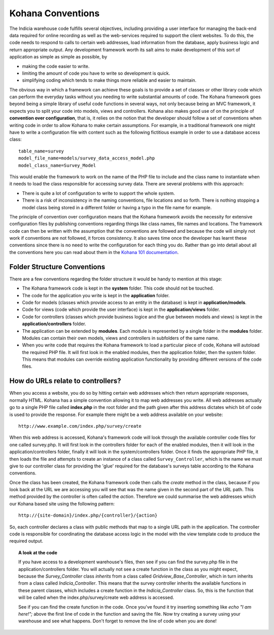 Kohana Conventions
==================

The Indicia warehouse code fulfills several objectives, including providing 
a user interface for managing the back-end data required for online recording
as well as the web-services required to support the client websites. To do this,
the code needs to respond to calls to certain web addresses, load information
from the database, apply business logic and return appropriate output. Any 
development framework worth its salt aims to make development of this sort of
application as simple as simple as possible, by

* making the code easier to write.
* limiting the amount of code you have to write so development is quick.
* simplifying coding which tends to make things more reliable and easier to maintain.

The obvious way in which a framework can achieve these goals is to provide a set
of classes or other library code which can perform the everyday tasks without
you needing to write substantial amounts of code. The Kohana framework goes 
beyond being a simple library of useful code functions in several ways, not only
because being an MVC framework, it expects you to split your code into models, 
views and controllers. Kohana also makes good use of on the principle of 
**convention over configuration**, that is, it relies on the notion that the 
developer should follow a set of conventions when writing code in order to allow
Kohana to make certain assumptions. For example, in a traditional framework one
might have to write a configuration file with content such as the following 
fictitious example in order to use a database access class::

  table_name=survey
  model_file_name=models/survey_data_access_model.php
  model_class_name=Survey_Model

This would enable the framework to work on the name of the PHP file to include
and the class name to instantiate when it needs to load the class responsible
for accessing survey data. There are several problems with this approach:

* There is quite a lot of configuration to write to support the whole system.
* There is a risk of inconsistency in the naming conventions, file locations 
  and so forth. There is nothing stopping a model class being stored in a 
  different folder or having a typo in the file name for example.

The principle of convention over configuration means that the Kohana framework
avoids the necessity for extensive configuration files by publishing conventions
regarding things like class names, file names and locations. The framework code
can then be written with the assumption that the conventions are followed and
because the code will simply not work if conventions are not followed, it forces
consistency. It also saves time once the developer has learnt these conventions
since there is no need to write the configuration for each thing you do. Rather 
than go into detail about all the conventions here you can read about them in 
the `Kohana 101 documentation <http://pixelpeter.com/kohana/kohana101.pdf>`_. 

Folder Structure Conventions
----------------------------

There are a few conventions regarding the folder structure it would be handy to
mention at this stage:

* The Kohana framework code is kept in the **system** folder. This code should 
  not be touched.
* The code for the application you write is kept in the **application** folder.
* Code for models (classes which provide access to an entity in the database)
  is kept in **application/models**.
* Code for views (code which provide the user interface) is kept in the 
  **application/views** folder.
* Code for controllers (classes which provide business logice and the glue 
  between models and views) is kept in the **application/controllers** folder.
* The application can be extended by **modules**. Each module is represented by
  a single folder in the **modules** folder. Modules can contain their own 
  models, views and controllers in subfolders of the same name.
* When you write code that requires the Kohana framework to load a particular
  piece of code, Kohana will autoload the required PHP file. It will first look 
  in the enabled modules, then the application folder, then the system folder.
  This means that modules can override existing application functionality by
  providing different versions of the code files.

How do URLs relate to controllers?
----------------------------------

When you access a website, you do so by hitting certain web addresses which then
return appropriate responses, normally HTML. Kohana has a simple convention 
allowing it to map web addresses you write. All web addresses actually go to a
single PHP file called **index.php** in the root folder and the path given after
this address dictates which bit of code is used to provide the response. For
example there might be a web address available on your website::

  http://www.example.com/index.php/survey/create

When this web address is accessed, Kohana's framework code will look through the
available controller code files for one called survey.php. It will first look in
the controllers folder for each of the enabled modules, then it will look in the
application/controllers folder, finally it will look in the system/controllers
folder. Once it finds the appropriate PHP file, it then loads the file and
attempts to create an instance of a class called ``Survey_Controller``, which 
is the name we must give to our controller class for providing the 'glue' 
required for the database's surveys table according to the Kohana conventions.

Once the class has been created, the Kohana framework code then calls the
`create` method in the class, because if you look back at the URL we are 
accessing you will see that was the name given in the second part of the URL 
path. This method provided by the controller is often called the *action*. 
Therefore we could summarise the web addresses which our Kohana based site
using the following pattern::

  http://{site-domain}/index.php/{controller}/{action}

So, each controller declares a class with public methods that map to a single 
URL path in the application. The controller code is responsible for coordinating 
the database access logic in the model with the view template code to produce the 
required output. 

.. topic:: A look at the code

  If you have access to a development warehouse's files, then see if you can 
  find the survey.php file in the application/controllers folder. You will 
  actually not see a create function in the class as you might expect, because
  the `Survey_Controller` class *inherits* from a class called 
  `Gridview_Base_Controller`, which in turn inherits from a class called
  `Indicia_Controller`. This means that the survey controller inherits the 
  available functions in these parent classes, which includes a create function
  in the `Indicia_Controller` class. So, this is the function that will be 
  called when the index.php/survey/create web address is accessed.

  See if you can find the create function in the code. Once you've found it
  try inserting something like `echo "I am here!";` above the first line of code
  in the function and saving the file. Now try creating a survey using your 
  warehouse and see what happens. Don't forget to remove the line of code when 
  you are done!